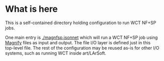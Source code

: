 * What is here

This is a self-contained directory holding configuration to run WCT NF+SP jobs.

One main entry is [[./magnfsp.jsonnet]] which will run a WCT NF+SP job
using [[https://github.com/bnlif/magnify][Magnify]] files as input and output.  The file I/O layer is
defined just in this top-level file.  The rest of the configuration
may be reused as-is for other I/O systems, such as running WCT inside
art/LArSoft.


